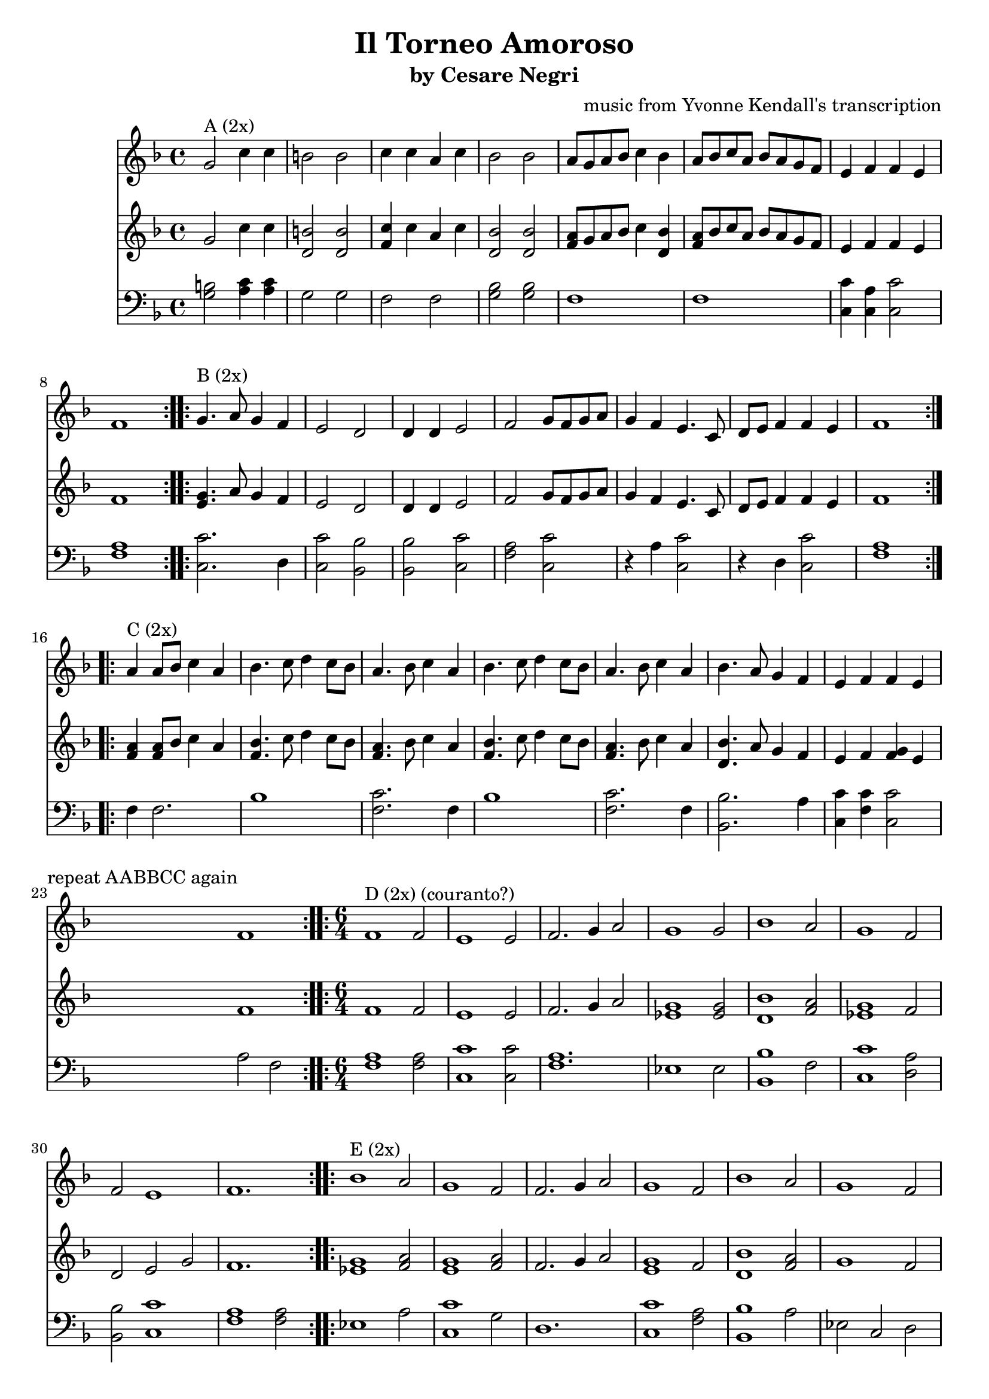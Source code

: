 \version "2.16.2"
\header {
  title = "Il Torneo Amoroso" 
  subtitle = "by Cesare Negri" 
  composer = "music from Yvonne Kendall's transcription"
}

<<
  \new Staff {
    \relative c'' {
      \time 4/4
      \clef treble
      \key f \major
      \repeat volta 2 {
        g2^"A (2x)" c4 c4 b2 b2
        c4 c a c bes2 bes
        a8 g a bes c4 bes a8 bes c a bes a g f
        e4 f f e f1
      }
      \repeat volta 2 {
        g4.^"B (2x)" a8 g4 f e2 d
        d4 d e2 f g8 f g a
        g4 f e4. c8 d e f4 f e
        f1
      }
      \repeat volta 2 {
        a4^"C (2x)" a8 bes c4 a bes4. c8 d4 c8 bes
        a4. bes8 c4 a bes4. c8 d4 c8 bes
        a4. bes8 c4 a bes4. a8 g4 f 
        e f f e f1^\markup { \right-align "repeat AABBCC again" }
      }
      
      \time 6/4
      \repeat volta 2 {
        f1^"D (2x) (couranto?)" f2 e1 e2 
        f2. g4 a2 g1 g2
        bes1 a2 g1 f2
        f2 e1 f1.
      }
      \repeat volta 2 {
        bes1^"E (2x)" a2 g1 f2
        f2. g4 a2 g1 f2
        bes1 a2 g1 f2 
        f2 e1 f1.
      }
      \repeat volta 2 {
        f2.^"F (2x)" g4 a2 bes2. c4 bes2 
        f2. g4 a2 bes1 bes2
        d2. c4 bes2 a2. g4 f2
        e2. f4 g2 f1.
      }
      \repeat volta 2 {
        f2^"G (2x) (gagliard)" f f e2. d4 c2
        c'2 c c bes2. c4 bes2
        g4 a bes c bes2 a2. c,4 d e 
        f2 f e f1.
      }
      \repeat volta 2 {
        bes1^"H (2x) (couranto?)" a2 g1 f2
        f2. g4 a2 g1 f2
        bes1 a2 g1 f2 
        f2 e1 f1.
      }
      \repeat volta 2 {
        f2.^"I (2x)" g4 a2 bes1 bes2
        f2. g4 a2 bes1 bes2
        d2. c4 bes2 a2. g4 f2
        e1 g2 f1.
      }
    }
  }

  \new Staff {
    \relative c'' {
      \time 4/4
      \clef treble
      \key f \major
      \repeat volta 2 {
        g2 c4 c4 <b d,>2 <b d,>2
        <c f,>4 c a c <bes d,>2 <bes d,>2
        <a f>8 g a bes c4 <bes d,> <a f>8 bes c a bes a g f
        e4 f f e f1
      }
      \repeat volta 2 {
        <g e>4. a8 g4 f e2 d
        d4 d e2 f g8 f g a
        g4 f e4. c8 d e f4 f e
        f1
      }
      \repeat volta 2 {
        <a f>4 <a f>8 bes c4 a <bes f>4. c8 d4 c8 bes
        <a f>4. bes8 c4 a <bes f>4. c8 d4 c8 bes 
        <a f>4. bes8 c4 a <bes d,>4. a8 g4 f
        e f <f g> e f1
      }

      \time 6/4
      \repeat volta 2 {
        f1 f2 e1 e2
        f2. g4 a2 <g ees>1 <g ees>2
        <bes d,>1 <a f>2 <g ees>1 f2
        d2 e g f1.
      }
      \repeat volta 2 {
        <g ees>1 <a f>2 <g e>1 <a f>2
        f2. g4 a2 <g e>1 f2
        <bes d,>1 <a f>2 g1 f2 
        f2 <f g> e f1.
      }
      \repeat volta 2 {
        f2. g4 a2 <bes f>2. c4 bes2 
        f2. g4 a2 <bes f>1 f2
        d'2. c4 bes2 <a f>2. g4 f2
        e2. f4 g2 f1.
      }
      \repeat volta 2 {
        f2^"F (2x)" d f e2. d4 c2
        c'2 a c <bes d,>2. c4 bes2
        <g ees>4 a bes c bes2 <a f>2. c,4 d e 
        f2 <f g> e f1.
      }
      \repeat volta 2 {
        <g ees>1 <a f>2 <g e>1 <a f>2
        f2. g4 a2 <g e>1 f2
        <bes d,>1 <a f>2 g1 f2 
        f2 <f g> e f1.
      }
      \repeat volta 2 {
        f2. g4 a2 <bes d,>1 bes2
        f2. g4 a2 <bes f>1 bes2
        d2. c4 bes2 <a f>2. g4 f2
        d2 g e f1.
      }
    }
  }

  \new Staff {
    \relative c' {
      \time 4/4
      \clef bass
      \key f \major
      \repeat volta 2 {
        <b g>2 <c a>4 <c a>4 g2 g2
        f2 f <g bes>2 <g bes>
        f1 f
        <c' c,>4 <a c,> <c c,>2 <a f>1
      }
      \repeat volta 2 {
        <c c,>2. d,4 <c' c,>2 <bes bes,>
        <bes bes,> <c c,> <a f> <c c,>
        r4 a <c c,>2 r4 d,4 <c' c,>2
        <a f>1
      }
      \repeat volta 2 {
        f4 f2. bes1
        <c f,>2. f,4 bes1
        <c f,>2. f,4 <bes bes,>2. a4 
        <c c,>4 <c f,> <c c,>2 a2 f2
      }

      \time 6/4
      \repeat volta 2 {
        <a f>1 <a f>2 <c c,>1 <c c,>2
        <a f>1. ees1 ees2
        <bes' bes,>1 f2 <c' c,>1 <a d,>2
        <bes bes,>2 <c c,>1 <a f>1 <a f>2
      }
      \repeat volta 2 {
        ees1 a2 <c c,>1 g2
        d1. <c' c,>1 <a f>2
        <bes bes,>1 a2 ees c d
        <bes' bes,> <c c,>1 <a f>1.
      }
      \repeat volta 2 {
        <a f>1 c,2 <bes' bes,>1.
        <a f>1 f2 bes1 bes2
        bes1 g2 f1 d2
        <c' c,>1 c,2 <a' f>1 f2
      }
      \repeat volta 2 {
        d2 bes d <c' c,>1.
        f,2 a f bes1.
        ees, f 
        a1 <c c,>2 <a f>1.
      }
      \repeat volta 2 {
        ees1 a2 <c c,>1 g2
        d1. <c' c,>1 <a f>2
        <bes bes,>1 a2 ees c d
        <bes' bes,> <c c,>1 <a f>1.
      }
      \repeat volta 2 {
        <a f>1. bes2 g bes
        <a f>1. bes
        bes1 g2 f1 d2
        bes g c <a' f>1.
      }
    }
  }
>>
